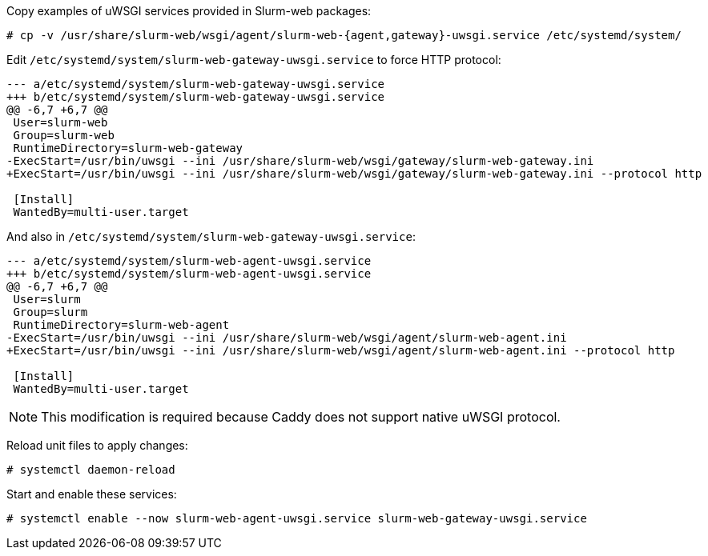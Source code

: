 Copy examples of uWSGI services provided in Slurm-web packages:

[source,console]
----
# cp -v /usr/share/slurm-web/wsgi/agent/slurm-web-{agent,gateway}-uwsgi.service /etc/systemd/system/
----

Edit [.path]#`/etc/systemd/system/slurm-web-gateway-uwsgi.service`# to force
HTTP protocol:

[source,diff]
----
--- a/etc/systemd/system/slurm-web-gateway-uwsgi.service
+++ b/etc/systemd/system/slurm-web-gateway-uwsgi.service
@@ -6,7 +6,7 @@
 User=slurm-web
 Group=slurm-web
 RuntimeDirectory=slurm-web-gateway
-ExecStart=/usr/bin/uwsgi --ini /usr/share/slurm-web/wsgi/gateway/slurm-web-gateway.ini
+ExecStart=/usr/bin/uwsgi --ini /usr/share/slurm-web/wsgi/gateway/slurm-web-gateway.ini --protocol http
 
 [Install]
 WantedBy=multi-user.target
----

And also in [.path]#`/etc/systemd/system/slurm-web-gateway-uwsgi.service`#:

[source,diff]
----
--- a/etc/systemd/system/slurm-web-agent-uwsgi.service
+++ b/etc/systemd/system/slurm-web-agent-uwsgi.service
@@ -6,7 +6,7 @@
 User=slurm
 Group=slurm
 RuntimeDirectory=slurm-web-agent
-ExecStart=/usr/bin/uwsgi --ini /usr/share/slurm-web/wsgi/agent/slurm-web-agent.ini
+ExecStart=/usr/bin/uwsgi --ini /usr/share/slurm-web/wsgi/agent/slurm-web-agent.ini --protocol http
 
 [Install]
 WantedBy=multi-user.target
----

NOTE: This modification is required because Caddy does not support native uWSGI
protocol.

Reload unit files to apply changes:

[source,console]
----
# systemctl daemon-reload
----

Start and enable these services:

[source,console]
----
# systemctl enable --now slurm-web-agent-uwsgi.service slurm-web-gateway-uwsgi.service
----
